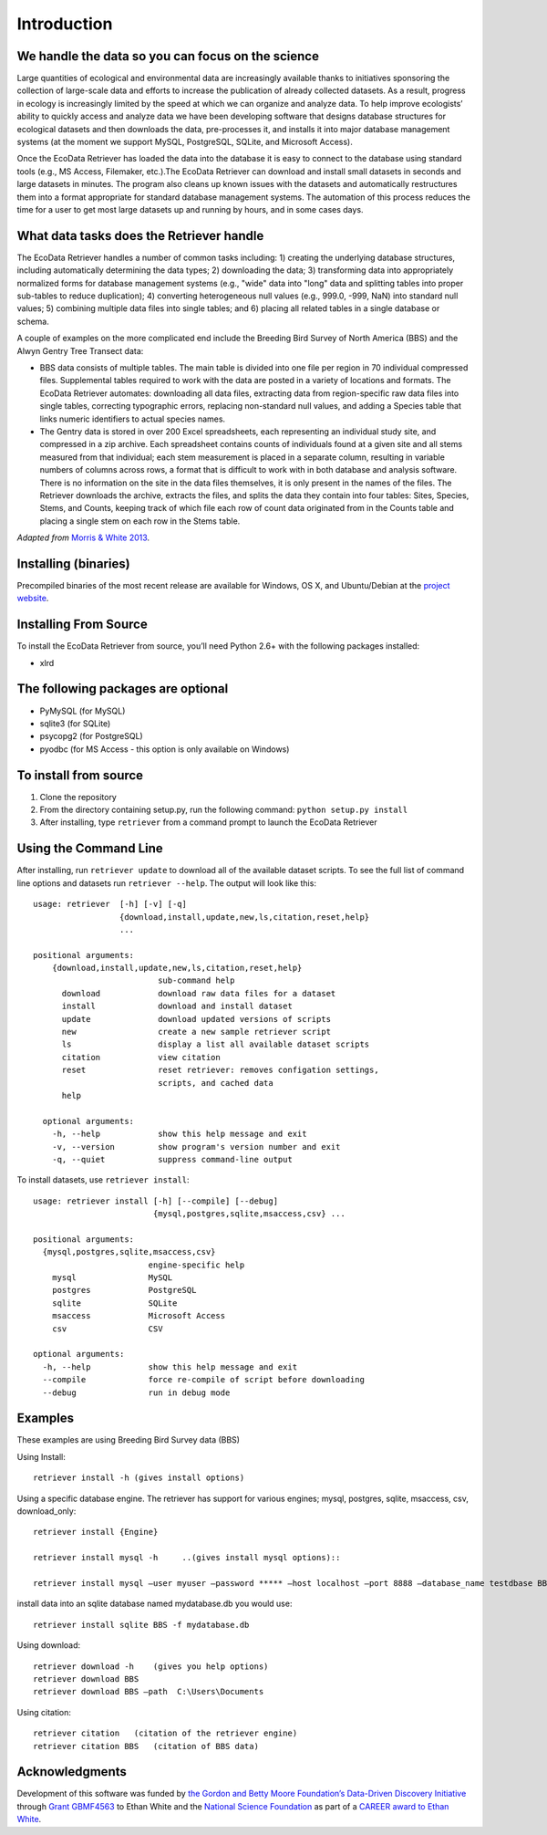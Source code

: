============ 
Introduction
============


We handle the data so you can focus on the science
~~~~~~~~~~~~~~~~~~~~~~~~~~~~~~~~~~~~~~~~~~~~~~~~~~

Large quantities of ecological and environmental data are increasingly
available thanks to initiatives sponsoring the collection of large-scale
data and efforts to increase the publication of already collected
datasets. As a result, progress in ecology is increasingly limited by
the speed at which we can organize and analyze data. To help improve
ecologists’ ability to quickly access and analyze data we have been
developing software that designs database structures for ecological
datasets and then downloads the data, pre-processes it, and installs it
into major database management systems (at the moment we support MySQL,
PostgreSQL, SQLite, and Microsoft Access).

Once the EcoData Retriever has loaded the data into the database it is
easy to connect to the database using standard tools (e.g., MS Access,
Filemaker, etc.).The EcoData Retriever can download and install small
datasets in seconds and large datasets in minutes. The program also
cleans up known issues with the datasets and automatically restructures
them into a format appropriate for standard database management systems.
The automation of this process reduces the time for a user to get most
large datasets up and running by hours, and in some cases days.


What data tasks does the Retriever handle
~~~~~~~~~~~~~~~~~~~~~~~~~~~~~~~~~~~~~~~~~

The EcoData Retriever handles a number of common tasks including: 1) creating
the underlying database structures, including automatically determining the data
types; 2) downloading the data; 3) transforming data into appropriately
normalized forms for database management systems (e.g., "wide" data into "long"
data and splitting tables into proper sub-tables to reduce duplication); 4)
converting heterogeneous null values (e.g., 999.0, -999, NaN) into standard null
values; 5) combining multiple data files into single tables; and 6) placing all
related tables in a single database or schema.

A couple of examples on the more complicated end include the Breeding Bird
Survey of North America (BBS) and the Alwyn Gentry Tree Transect data:

- BBS data consists of multiple tables. The main table is divided into one file
  per region in 70 individual compressed files. Supplemental tables required to
  work with the data are posted in a variety of locations and formats. The
  EcoData Retriever automates: downloading all data files, extracting data from
  region-specific raw data files into single tables, correcting typographic
  errors, replacing non-standard null values, and adding a Species table that
  links numeric identifiers to actual species names.
- The Gentry data is stored in over 200 Excel spreadsheets, each representing an
  individual study site, and compressed in a zip archive. Each spreadsheet
  contains counts of individuals found at a given site and all stems measured
  from that individual; each stem measurement is placed in a separate column,
  resulting in variable numbers of columns across rows, a format that is
  difficult to work with in both database and analysis software. There is no
  information on the site in the data files themselves, it is only present in
  the names of the files. The Retriever downloads the archive, extracts the
  files, and splits the data they contain into four tables: Sites, Species,
  Stems, and Counts, keeping track of which file each row of count data
  originated from in the Counts table and placing a single stem on each row in
  the Stems table.

*Adapted from* `Morris & White 2013`_. 


Installing (binaries)
~~~~~~~~~~~~~~~~~~~~~


Precompiled binaries of the most recent release are available for Windows,
OS X, and Ubuntu/Debian at the `project website`_.


Installing From Source
~~~~~~~~~~~~~~~~~~~~~~


To install the EcoData Retriever from source, you’ll need Python 2.6+
with the following packages installed:

-  xlrd


The following packages are optional
~~~~~~~~~~~~~~~~~~~~~~~~~~~~~~~~~~~

-  PyMySQL (for MySQL)
-  sqlite3 (for SQLite)
-  psycopg2 (for PostgreSQL)
-  pyodbc (for MS Access - this option is only available on Windows)

To install from source
~~~~~~~~~~~~~~~~~~~~~~

1. Clone the repository
2. From the directory containing setup.py, run the following command:
   ``python setup.py install``
3. After installing, type ``retriever`` from a command prompt to launch
   the EcoData Retriever

Using the Command Line
~~~~~~~~~~~~~~~~~~~~~~

After installing, run ``retriever update`` to download all of the
available dataset scripts. To see the full list of command line options
and datasets run ``retriever --help``. The output will look like this:

::

    usage: retriever  [-h] [-v] [-q]
                      {download,install,update,new,ls,citation,reset,help}
                      ...

    positional arguments:
        {download,install,update,new,ls,citation,reset,help}
                              sub-command help
          download            download raw data files for a dataset
          install             download and install dataset
          update              download updated versions of scripts
          new                 create a new sample retriever script
          ls                  display a list all available dataset scripts
          citation            view citation
          reset               reset retriever: removes configation settings,
                              scripts, and cached data
          help
      
      optional arguments:
        -h, --help            show this help message and exit
        -v, --version         show program's version number and exit
        -q, --quiet           suppress command-line output


To install datasets, use ``retriever install``::
 
    usage: retriever install [-h] [--compile] [--debug]
                             {mysql,postgres,sqlite,msaccess,csv} ...

    positional arguments:
      {mysql,postgres,sqlite,msaccess,csv}
                            engine-specific help
        mysql               MySQL
        postgres            PostgreSQL
        sqlite              SQLite
        msaccess            Microsoft Access
        csv                 CSV

    optional arguments:
      -h, --help            show this help message and exit
      --compile             force re-compile of script before downloading
      --debug               run in debug mode


Examples
~~~~~~~~



These examples are using Breeding Bird Survey data (BBS)

Using Install::
   
   retriever install -h (gives install options)
         
Using a specific database engine. The retriever has support for various engines; mysql, postgres, sqlite, msaccess, csv, download_only::
          
   retriever install {Engine}
   
   retriever install mysql -h     ..(gives install mysql options)::
   
   retriever install mysql –user myuser –password ***** –host localhost –port 8888 –database_name testdbase BBS
         
install data into an sqlite database named mydatabase.db you would use::
         
   retriever install sqlite BBS -f mydatabase.db
         
Using download::
   
   retriever download -h    (gives you help options) 
   retriever download BBS 
   retriever download BBS –path  C:\Users\Documents   
         
Using citation::

   retriever citation   (citation of the retriever engine)
   retriever citation BBS   (citation of BBS data)
      

Acknowledgments
~~~~~~~~~~~~~~~

Development of this software was funded by `the Gordon and Betty Moore
Foundation’s Data-Driven Discovery Initiative`_ through `Grant
GBMF4563`_ to Ethan White and the `National Science Foundation`_ as part
of a `CAREER award to Ethan White`_.


.. _the Gordon and Betty Moore Foundation’s Data-Driven Discovery Initiative: http://www.moore.org/programs/science/data-driven-discovery
.. _Grant GBMF4563: http://www.moore.org/grants/list/GBMF4563
.. _National Science Foundation: http://nsf.gov/
.. _CAREER award to Ethan White: http://nsf.gov/awardsearch/showAward.do?AwardNumber=0953694
.. _project website: http://ecodataretriever.org
.. _Morris & White 2013: https://dx.doi.org/10.1371/journal.pone.0065848